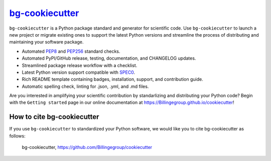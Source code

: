 |Icon| |title|_
===============

.. |title| replace:: bg-cookiecutter
.. _title: https://Billingegroup.github.io/cookiecutter

.. |Icon| image:: https://avatars.githubusercontent.com/Billingegroup
        :target: https://Billingegroup.github.io/cookiecutter
        :height: 100px

|PyPi| |Forge| |PythonVersion| |PR|

|CI| |Codecov| |Black| |Tracking|

.. |Black| image:: https://img.shields.io/badge/code_style-black-black
        :target: https://github.com/psf/black

.. |CI| image:: https://github.com/Billingegroup/cookiecutter/actions/workflows/matrix-and-codecov-on-merge-to-main.yml/badge.svg
        :target: https://github.com/Billingegroup/cookiecutter/actions/workflows/matrix-and-codecov-on-merge-to-main.yml

.. |Codecov| image:: https://codecov.io/gh/Billingegroup/cookiecutter/branch/main/graph/badge.svg
        :target: https://codecov.io/gh/Billingegroup/cookiecutter

.. |Forge| image:: https://img.shields.io/conda/vn/conda-forge/bg-cookiecutter
        :target: https://anaconda.org/conda-forge/bg-cookiecutter

.. |PR| image:: https://img.shields.io/badge/PR-Welcome-29ab47ff

.. |PyPi| image:: https://img.shields.io/pypi/v/bg-cookiecutter
        :target: https://pypi.org/project/bg-cookiecutter/

.. |PythonVersion| image:: https://img.shields.io/pypi/pyversions/bg-cookiecutter
        :target: https://pypi.org/project/bg-cookiecutter/

.. |Tracking| image:: https://img.shields.io/badge/issue_tracking-github-blue
        :target: https://github.com/Billingegroup/cookiecutter/issues

``bg-cookiecutter`` is a Python package standard and generator for scientific code. Use ``bg-cookiecutter`` to launch a new project or migrate existing ones to support the latest Python versions and streamline the process of distributing and maintaining your software package.

- Automated `PEP8 <https://peps.python.org/pep-0008/>`_ and `PEP256 <https://peps.python.org/pep-0256/>`_ standard checks.
- Automated PyPI/GitHub release, testing, documentation, and CHANGELOG updates.
- Streamlined package release workflow with a checklist.
- Latest Python version support compatible with `SPEC0 <https://scientific-python.org/specs/spec-0000/>`_.
- Rich README template containing badges, installation, support, and contribution guide.
- Automatic spelling check, linting for .json, .yml, and .md files.

Are you interested in amplifying your scientific contribution by standarlizing and distributing your Python code? Begin with the ``Getting started`` page in our online documentation at https://Billingegroup.github.io/cookiecutter!

How to cite bg-cookiecutter
---------------------------

If you use ``bg-cookiecutter`` to standardized your Python software, we would like you to cite bg-cookiecutter as follows:

   bg-cookiecutter, https://github.com/Billingegroup/cookiecutter
